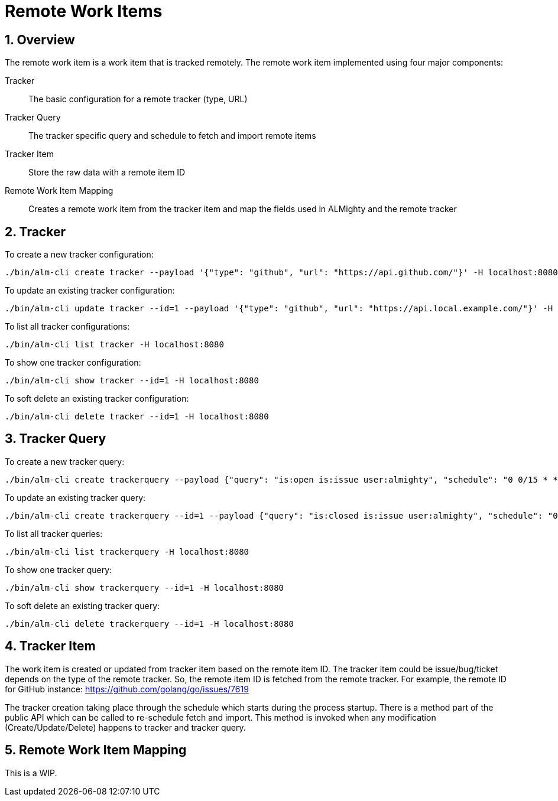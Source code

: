 = Remote Work Items

:toc:
:sectnums:
:experimental:

== Overview

The remote work item is a work item that is tracked remotely. The
remote work item implemented using four major components:

Tracker:: The basic configuration for a remote tracker (type, URL)
Tracker Query:: The tracker specific query and schedule to fetch and import remote items
Tracker Item:: Store the raw data with a remote item ID
Remote Work Item Mapping:: Creates a remote work item from the tracker item and map the
fields used in ALMighty and the remote tracker

== Tracker

To create a new tracker configuration:

[source, bash]
----
./bin/alm-cli create tracker --payload '{"type": "github", "url": "https://api.github.com/"}' -H localhost:8080
----

To update an existing tracker configuration:

[source, bash]
----
./bin/alm-cli update tracker --id=1 --payload '{"type": "github", "url": "https://api.local.example.com/"}' -H localhost:8080
----

To list all tracker configurations:

[source, bash]
----
./bin/alm-cli list tracker -H localhost:8080
----

To show one tracker configuration:

[source, bash]
----
./bin/alm-cli show tracker --id=1 -H localhost:8080
----

To soft delete an existing tracker configuration:

[source, bash]
----
./bin/alm-cli delete tracker --id=1 -H localhost:8080
----

== Tracker Query

To create a new tracker query:

[source, bash]
----
./bin/alm-cli create trackerquery --payload {"query": "is:open is:issue user:almighty", "schedule": "0 0/15 * * * *", "trackerID": 1} -H localhost:8080
----

To update an existing tracker query:

[source, bash]
----
./bin/alm-cli create trackerquery --id=1 --payload {"query": "is:closed is:issue user:almighty", "schedule": "0 0/15 * * * *", "trackerID": 1} -H localhost:8080
----

To list all tracker queries:

[source, bash]
----
./bin/alm-cli list trackerquery -H localhost:8080
----

To show one tracker query:

[source, bash]
----
./bin/alm-cli show trackerquery --id=1 -H localhost:8080
----

To soft delete an existing tracker query:

[source, bash]
----
./bin/alm-cli delete trackerquery --id=1 -H localhost:8080
----

== Tracker Item

The work item is created or updated from tracker item based on the
remote item ID.  The tracker item could be issue/bug/ticket depends on
the type of the remote tracker.  So, the remote item ID is fetched
from the remote tracker.  For example, the remote ID for GitHub
instance: https://github.com/golang/go/issues/7619

The tracker creation taking place through the schedule which starts
during the process startup.  There is a method part of the public API
which can be called to re-schedule fetch and import.  This method is
invoked when any modification (Create/Update/Delete) happens to
tracker and tracker query.

== Remote Work Item Mapping

This is a WIP.
